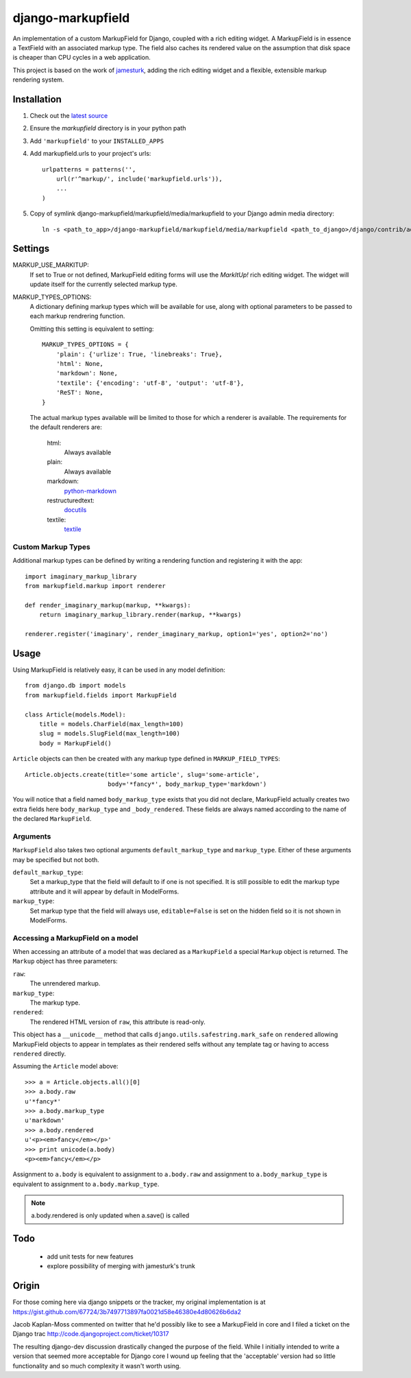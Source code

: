 ==================
django-markupfield
==================

An implementation of a custom MarkupField for Django, coupled with a rich
editing widget.  A MarkupField is in essence a TextField with an associated
markup type.  The field also caches its rendered value on the assumption that
disk space is cheaper than CPU cycles in a web application.

This project is based on the work of
`jamesturk <http://github.com/jamesturk/django-markupfield>`_, adding the rich
editing widget and a flexible, extensible markup rendering system.

Installation
============

1. Check out the `latest source <http://github.com/itavor/django-markupfield>`_

2. Ensure the `markupfield` directory is in your python path

3. Add ``'markupfield'`` to your ``INSTALLED_APPS``

4. Add markupfield.urls to your project's urls::

    urlpatterns = patterns('',
        url(r'^markup/', include('markupfield.urls')),
        ...
    )

5. Copy of symlink django-markupfield/markupfield/media/markupfield to your
   Django admin media directory::
   
    ln -s <path_to_app>/django-markupfield/markupfield/media/markupfield <path_to_django>/django/contrib/admin/media/

Settings
========

MARKUP_USE_MARKITUP:
    If set to True or not defined, MarkupField editing forms will use the `MarkItUp!`
    rich editing widget. The widget will update itself for the currently selected
    markup type.

MARKUP_TYPES_OPTIONS:
    A dictionary defining markup types which will be available for use, along with
    optional parameters to be passed to each markup rendrering function.

    Omitting this setting is equivalent to setting::

        MARKUP_TYPES_OPTIONS = {
            'plain': {'urlize': True, 'linebreaks': True},
            'html': None,
            'markdown': None,
            'textile': {'encoding': 'utf-8', 'output': 'utf-8'},
            'ReST': None,
        }

    The actual markup types available will be limited to those for which a renderer
    is available. The requirements for the default renderers are:

        html:
            Always available
        plain:
            Always available
        markdown:
            `python-markdown`_
        restructuredtext:
            `docutils`_
        textile:
            `textile`_

Custom Markup Types
-------------------

Additional markup types can be defined by writing a rendering function and registering
it with the app::

    import imaginary_markup_library
    from markupfield.markup import renderer

    def render_imaginary_markup(markup, **kwargs):
        return imaginary_markup_library.render(markup, **kwargs)

    renderer.register('imaginary', render_imaginary_markup, option1='yes', option2='no')

.. _`markdown`: http://daringfireball.net/projects/markdown/
.. _`ReST`: http://docutils.sourceforge.net/rst.html
.. _`textile`: http://hobix.com/textile/quick.html
.. _`python-markdown`: http://www.freewisdom.org/projects/python-markdown/
.. _`docutils`: http://docutils.sourceforge.net/
.. _`python-textile`: http://pypi.python.org/pypi/textile

Usage
=====

Using MarkupField is relatively easy, it can be used in any model definition::

    from django.db import models
    from markupfield.fields import MarkupField

    class Article(models.Model):
        title = models.CharField(max_length=100)
        slug = models.SlugField(max_length=100)
        body = MarkupField()

``Article`` objects can then be created with any markup type defined in 
``MARKUP_FIELD_TYPES``::

    Article.objects.create(title='some article', slug='some-article',
                           body='*fancy*', body_markup_type='markdown')

You will notice that a field named ``body_markup_type`` exists that you did
not declare, MarkupField actually creates two extra fields here 
``body_markup_type`` and ``_body_rendered``.  These fields are always named
according to the name of the declared ``MarkupField``.

Arguments
---------

``MarkupField`` also takes two optional arguments ``default_markup_type`` and
``markup_type``.  Either of these arguments may be specified but not both.

``default_markup_type``:
    Set a markup_type that the field will default to if one is not specified.
    It is still possible to edit the markup type attribute and it will appear
    by default in ModelForms.

``markup_type``:
    Set markup type that the field will always use, ``editable=False`` is set
    on the hidden field so it is not shown in ModelForms.

Accessing a MarkupField on a model
----------------------------------

When accessing an attribute of a model that was declared as a ``MarkupField``
a special ``Markup`` object is returned.  The ``Markup`` object has three
parameters:

``raw``:
    The unrendered markup.
``markup_type``:
    The markup type.
``rendered``:
    The rendered HTML version of ``raw``, this attribute is read-only.

This object has a ``__unicode__`` method that calls 
``django.utils.safestring.mark_safe`` on ``rendered`` allowing MarkupField
objects to appear in templates as their rendered selfs without any template
tag or having to access ``rendered`` directly.

Assuming the ``Article`` model above::

    >>> a = Article.objects.all()[0]
    >>> a.body.raw
    u'*fancy*'
    >>> a.body.markup_type
    u'markdown'
    >>> a.body.rendered
    u'<p><em>fancy</em></p>'
    >>> print unicode(a.body)
    <p><em>fancy</em></p>

Assignment to ``a.body`` is equivalent to assignment to ``a.body.raw`` and
assignment to ``a.body_markup_type`` is equivalent to assignment to 
``a.body.markup_type``.

.. note::
    a.body.rendered is only updated when a.save() is called


Todo
====

 * add unit tests for new features
 * explore possibility of merging with jamesturk's trunk

Origin
======

For those coming here via django snippets or the tracker, my original implementation is at https://gist.github.com/67724/3b7497713897fa0021d58e46380e4d80626b6da2

Jacob Kaplan-Moss commented on twitter that he'd possibly like to see a MarkupField in core and I filed a ticket on the Django trac http://code.djangoproject.com/ticket/10317

The resulting django-dev discussion drastically changed the purpose of the field.  While I initially intended to write a version that seemed more acceptable for Django core I wound up feeling that the 'acceptable' version had so little functionality and so much complexity it wasn't worth using.

